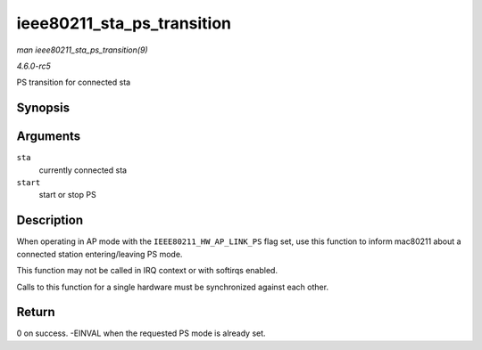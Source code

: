 .. -*- coding: utf-8; mode: rst -*-

.. _API-ieee80211-sta-ps-transition:

===========================
ieee80211_sta_ps_transition
===========================

*man ieee80211_sta_ps_transition(9)*

*4.6.0-rc5*

PS transition for connected sta


Synopsis
========

.. c:function:: int ieee80211_sta_ps_transition( struct ieee80211_sta * sta, bool start )

Arguments
=========

``sta``
    currently connected sta

``start``
    start or stop PS


Description
===========

When operating in AP mode with the ``IEEE80211_HW_AP_LINK_PS`` flag set,
use this function to inform mac80211 about a connected station
entering/leaving PS mode.

This function may not be called in IRQ context or with softirqs enabled.

Calls to this function for a single hardware must be synchronized
against each other.


Return
======

0 on success. -EINVAL when the requested PS mode is already set.


.. ------------------------------------------------------------------------------
.. This file was automatically converted from DocBook-XML with the dbxml
.. library (https://github.com/return42/sphkerneldoc). The origin XML comes
.. from the linux kernel, refer to:
..
.. * https://github.com/torvalds/linux/tree/master/Documentation/DocBook
.. ------------------------------------------------------------------------------
